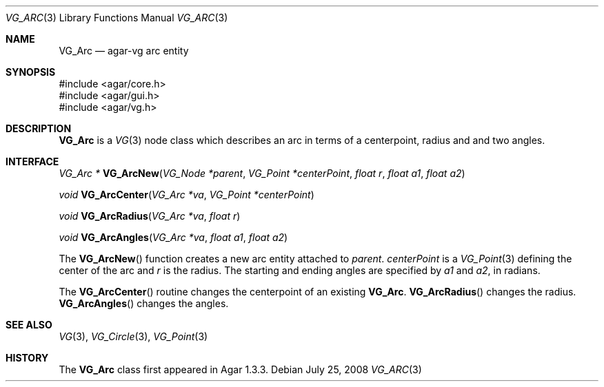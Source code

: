 .\" Copyright (c) 2008 Hypertriton, Inc. <http://hypertriton.com/>
.\" All rights reserved.
.\"
.\" Redistribution and use in source and binary forms, with or without
.\" modification, are permitted provided that the following conditions
.\" are met:
.\" 1. Redistributions of source code must retain the above copyright
.\"    notice, this list of conditions and the following disclaimer.
.\" 2. Redistributions in binary form must reproduce the above copyright
.\"    notice, this list of conditions and the following disclaimer in the
.\"    documentation and/or other materials provided with the distribution.
.\" 
.\" THIS SOFTWARE IS PROVIDED BY THE AUTHOR ``AS IS'' AND ANY EXPRESS OR
.\" IMPLIED WARRANTIES, INCLUDING, BUT NOT LIMITED TO, THE IMPLIED
.\" WARRANTIES OF MERCHANTABILITY AND FITNESS FOR A PARTICULAR PURPOSE
.\" ARE DISCLAIMED. IN NO EVENT SHALL THE AUTHOR BE LIABLE FOR ANY DIRECT,
.\" INDIRECT, INCIDENTAL, SPECIAL, EXEMPLARY, OR CONSEQUENTIAL DAMAGES
.\" (INCLUDING BUT NOT LIMITED TO, PROCUREMENT OF SUBSTITUTE GOODS OR
.\" SERVICES; LOSS OF USE, DATA, OR PROFITS; OR BUSINESS INTERRUPTION)
.\" HOWEVER CAUSED AND ON ANY THEORY OF LIABILITY, WHETHER IN CONTRACT,
.\" STRICT LIABILITY, OR TORT (INCLUDING NEGLIGENCE OR OTHERWISE) ARISING
.\" IN ANY WAY OUT OF THE USE OF THIS SOFTWARE EVEN IF ADVISED OF THE
.\" POSSIBILITY OF SUCH DAMAGE.
.\"
.Dd July 25, 2008
.Dt VG_ARC 3
.Os
.ds vT Agar API Reference
.ds oS Agar 1.3
.Sh NAME
.Nm VG_Arc
.Nd agar-vg arc entity
.Sh SYNOPSIS
.Bd -literal
#include <agar/core.h>
#include <agar/gui.h>
#include <agar/vg.h>
.Ed
.Sh DESCRIPTION
.Nm
is a
.Xr VG 3
node class which describes an arc in terms of a centerpoint, radius and and
two angles.
.Sh INTERFACE
.nr nS 1
.Ft "VG_Arc *"
.Fn VG_ArcNew "VG_Node *parent" "VG_Point *centerPoint" "float r" "float a1" "float a2"
.Pp
.Ft "void"
.Fn VG_ArcCenter "VG_Arc *va" "VG_Point *centerPoint"
.Pp
.Ft "void"
.Fn VG_ArcRadius "VG_Arc *va" "float r"
.Pp
.Ft "void"
.Fn VG_ArcAngles "VG_Arc *va" "float a1" "float a2"
.Pp
.nr nS 0
The
.Fn VG_ArcNew
function creates a new arc entity attached to
.Fa parent .
.Fa centerPoint
is a
.Xr VG_Point 3
defining the center of the arc and
.Fa r
is the radius.
The starting and ending angles are specified by
.Fa a1
and
.Fa a2 ,
in radians.
.Pp
The
.Fn VG_ArcCenter
routine changes the centerpoint of an existing
.Nm .
.Fn VG_ArcRadius
changes the radius.
.Fn VG_ArcAngles
changes the angles.
.Sh SEE ALSO
.Xr VG 3 ,
.Xr VG_Circle 3 ,
.Xr VG_Point 3
.Sh HISTORY
The
.Nm
class first appeared in Agar 1.3.3.
